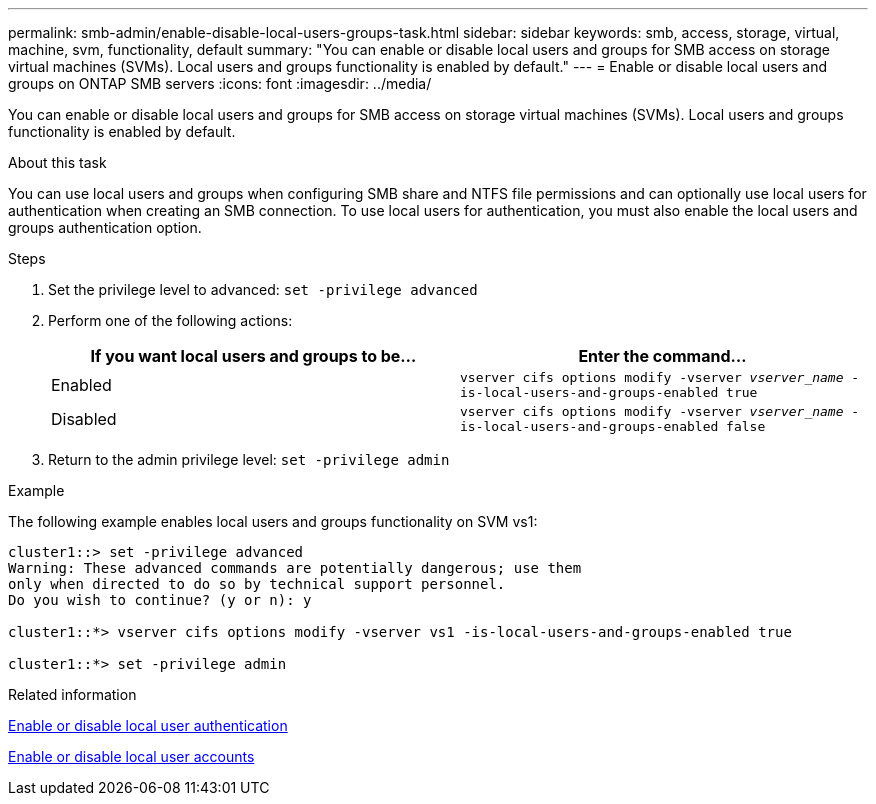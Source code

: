 ---
permalink: smb-admin/enable-disable-local-users-groups-task.html
sidebar: sidebar
keywords: smb, access, storage, virtual, machine, svm, functionality, default
summary: "You can enable or disable local users and groups for SMB access on storage virtual machines (SVMs). Local users and groups functionality is enabled by default."
---
= Enable or disable local users and groups on ONTAP SMB servers
:icons: font
:imagesdir: ../media/

[.lead]
You can enable or disable local users and groups for SMB access on storage virtual machines (SVMs). Local users and groups functionality is enabled by default.

.About this task

You can use local users and groups when configuring SMB share and NTFS file permissions and can optionally use local users for authentication when creating an SMB connection. To use local users for authentication, you must also enable the local users and groups authentication option.

.Steps

. Set the privilege level to advanced: `set -privilege advanced`
. Perform one of the following actions:
+
[options="header"]
|===
| If you want local users and groups to be...| Enter the command...
a|
Enabled
a|
`vserver cifs options modify -vserver _vserver_name_ -is-local-users-and-groups-enabled true`
a|
Disabled
a|
`vserver cifs options modify -vserver _vserver_name_ -is-local-users-and-groups-enabled false`
|===

. Return to the admin privilege level: `set -privilege admin`

.Example

The following example enables local users and groups functionality on SVM vs1:

----
cluster1::> set -privilege advanced
Warning: These advanced commands are potentially dangerous; use them
only when directed to do so by technical support personnel.
Do you wish to continue? (y or n): y

cluster1::*> vserver cifs options modify -vserver vs1 -is-local-users-and-groups-enabled true

cluster1::*> set -privilege admin
----

.Related information

xref:enable-disable-local-user-authentication-task.adoc[Enable or disable local user authentication]

xref:enable-disable-local-user-accounts-task.adoc[Enable or disable local user accounts]

// 2025 May 20, ONTAPDOC-2981